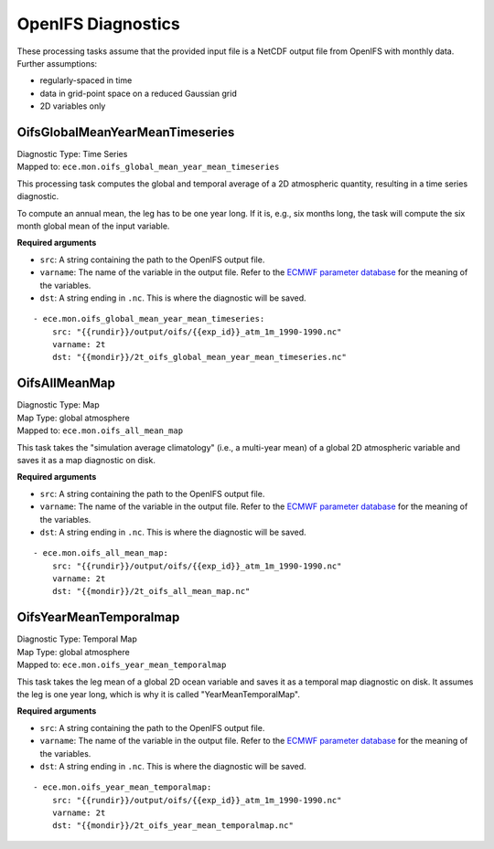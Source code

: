 **********************
OpenIFS Diagnostics
**********************

These processing tasks assume that the provided input file is a NetCDF output file from OpenIFS with monthly data. Further assumptions:

- regularly-spaced in time
- data in grid-point space on a reduced Gaussian grid
- 2D variables only

.. highlight:: yaml

OifsGlobalMeanYearMeanTimeseries
================================

| Diagnostic Type: Time Series
| Mapped to: ``ece.mon.oifs_global_mean_year_mean_timeseries``

This processing task computes the global and temporal average of a 2D atmospheric quantity, resulting in a time series diagnostic.

To compute an annual mean, the leg has to be one year long.
If it is, e.g., six months long, the task will compute the six month global mean of the input variable.

**Required arguments**

* ``src``: A string containing the path to the OpenIFS output file.
* ``varname``: The name of the variable in the output file. Refer to the `ECMWF parameter database`_ for the meaning of the variables.
* ``dst``: A string ending in ``.nc``. This is where the diagnostic will be saved.

::

    - ece.mon.oifs_global_mean_year_mean_timeseries:
        src: "{{rundir}}/output/oifs/{{exp_id}}_atm_1m_1990-1990.nc"
        varname: 2t
        dst: "{{mondir}}/2t_oifs_global_mean_year_mean_timeseries.nc"


OifsAllMeanMap
==============

| Diagnostic Type: Map
| Map Type: global atmosphere
| Mapped to: ``ece.mon.oifs_all_mean_map``

This task takes the "simulation average climatology" (i.e., a multi-year mean) of a global 2D atmospheric variable and saves it as a map diagnostic on disk.

**Required arguments**

* ``src``: A string containing the path to the OpenIFS output file.
* ``varname``: The name of the variable in the output file. Refer to the `ECMWF parameter database`_ for the meaning of the variables.
* ``dst``: A string ending in ``.nc``. This is where the diagnostic will be saved.

::

    - ece.mon.oifs_all_mean_map:
        src: "{{rundir}}/output/oifs/{{exp_id}}_atm_1m_1990-1990.nc"
        varname: 2t
        dst: "{{mondir}}/2t_oifs_all_mean_map.nc"

OifsYearMeanTemporalmap
=======================

| Diagnostic Type: Temporal Map
| Map Type: global atmosphere
| Mapped to: ``ece.mon.oifs_year_mean_temporalmap``

This task takes the leg mean of a global 2D ocean variable and saves it as a temporal map diagnostic on disk.
It assumes the leg is one year long, which is why it is called "YearMeanTemporalMap".

**Required arguments**

* ``src``: A string containing the path to the OpenIFS output file.
* ``varname``: The name of the variable in the output file. Refer to the `ECMWF parameter database`_ for the meaning of the variables.
* ``dst``: A string ending in ``.nc``. This is where the diagnostic will be saved.

::

    - ece.mon.oifs_year_mean_temporalmap:
        src: "{{rundir}}/output/oifs/{{exp_id}}_atm_1m_1990-1990.nc"
        varname: 2t
        dst: "{{mondir}}/2t_oifs_year_mean_temporalmap.nc"

.. _ECMWF parameter database: https://apps.ecmwf.int/codes/grib/param-db?&filter=grib1&table=128
